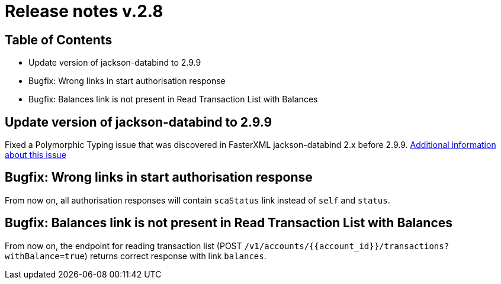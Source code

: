 = Release notes v.2.8

== Table of Contents
* Update version of jackson-databind to 2.9.9
* Bugfix: Wrong links in start authorisation response
* Bugfix: Balances link is not present in Read Transaction List with Balances

== Update version of jackson-databind to 2.9.9

Fixed a Polymorphic Typing issue that was discovered in FasterXML jackson-databind 2.x before 2.9.9.
https://nvd.nist.gov/vuln/detail/CVE-2019-12086[Additional information about this issue]

== Bugfix: Wrong links in start authorisation response

From now on, all authorisation responses will contain `scaStatus` link instead of `self` and `status`.

== Bugfix: Balances link is not present in Read Transaction List with Balances

From now on, the endpoint for reading transaction list (POST `/v1/accounts/{{account_id}}/transactions?withBalance=true`) returns correct response with link `balances`.


